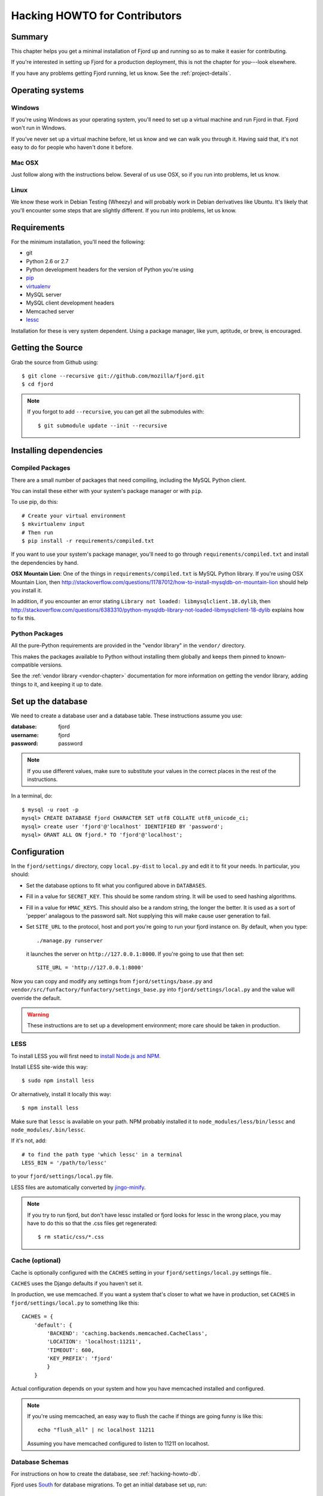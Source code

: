 .. _hacking-howto-chapter:

==============================
Hacking HOWTO for Contributors
==============================


Summary
=======

This chapter helps you get a minimal installation of Fjord up and
running so as to make it easier for contributing.

If you're interested in setting up Fjord for a production deployment,
this is not the chapter for you---look elsewhere.

If you have any problems getting Fjord running, let us know. See the
:ref:`project-details`.


Operating systems
=================

Windows
-------

If you're using Windows as your operating system, you'll need to set
up a virtual machine and run Fjord in that. Fjord won't run in
Windows.

If you've never set up a virtual machine before, let us know and we
can walk you through it. Having said that, it's not easy to do for
people who haven't done it before.


Mac OSX
-------

Just follow along with the instructions below. Several of us use OSX,
so if you run into problems, let us know.


Linux
-----

We know these work in Debian Testing (Wheezy) and will probably work
in Debian derivatives like Ubuntu. It's likely that you'll encounter
some steps that are slightly different. If you run into problems, let
us know.


Requirements
============

For the minimum installation, you'll need the following:

* git
* Python 2.6 or 2.7
* Python development headers for the version of Python you're using
* `pip <http://pip.readthedocs.org/en/latest/>`_
* `virtualenv <http://www.virtualenv.org/en/latest/>`_
* MySQL server
* MySQL client development headers
* Memcached server
* `lessc <http://lesscss.org/>`_

Installation for these is very system dependent. Using a package
manager, like yum, aptitude, or brew, is encouraged.


Getting the Source
==================

Grab the source from Github using::

    $ git clone --recursive git://github.com/mozilla/fjord.git
    $ cd fjord

.. Note::

   If you forgot to add ``--recursive``, you can get all the
   submodules with::

       $ git submodule update --init --recursive


Installing dependencies
=======================

Compiled Packages
-----------------

There are a small number of packages that need compiling, including
the MySQL Python client.

You can install these either with your system's package manager or
with ``pip``.

To use pip, do this::

    # Create your virtual environment
    $ mkvirtualenv input
    # Then run
    $ pip install -r requirements/compiled.txt

If you want to use your system's package manager, you'll need to go
through ``requirements/compiled.txt`` and install the dependencies by
hand.

**OSX Mountain Lion**: One of the things in
``requirements/compiled.txt`` is MySQL Python library.  If you're
using OSX Mountain Lion, then
`<http://stackoverflow.com/questions/11787012/how-to-install-mysqldb-on-mountain-lion>`_
should help you install it.

In addition, if you encounter an error stating
``Library not loaded: libmysqlclient.18.dylib``, then
`<http://stackoverflow.com/questions/6383310/python-mysqldb-library-not-loaded-libmysqlclient-18-dylib>`_
explains how to fix this.


Python Packages
---------------

All the pure-Python requirements are provided in the "vendor library"
in the ``vendor/`` directory.

This makes the packages available to Python without installing them
globally and keeps them pinned to known-compatible versions.

See the :ref:`vendor library <vendor-chapter>` documentation for more
information on getting the vendor library, adding things to it, and
keeping it up to date.


.. _hacking-howto-db:

Set up the database
===================

We need to create a database user and a database table. These
instructions assume you use:

:database: fjord
:username: fjord
:password: password

.. Note::

   If you use different values, make sure to substitute your values in
   the correct places in the rest of the instructions.


In a terminal, do::

    $ mysql -u root -p
    mysql> CREATE DATABASE fjord CHARACTER SET utf8 COLLATE utf8_unicode_ci;
    mysql> create user 'fjord'@'localhost' IDENTIFIED BY 'password';
    mysql> GRANT ALL ON fjord.* TO 'fjord'@'localhost';


.. _hacking-howto-configuration:

Configuration
=============

In the ``fjord/settings/`` directory, copy ``local.py-dist`` to
``local.py`` and edit it to fit your needs. In particular, you
should:

* Set the database options to fit what you configured above in
  ``DATABASES``.
* Fill in a value for ``SECRET_KEY``. This should be some random
  string. It will be used to seed hashing algorithms.
* Fill in a value for ``HMAC_KEYS``. This should also be a random
  string, the longer the better. It is used as a sort of 'pepper'
  analagous to the password salt. Not supplying this will make cause
  user generation to fail.
* Set ``SITE_URL`` to the protocol, host and port you're going to run
  your fjord instance on. By default, when you type::

      ./manage.py runserver

  it launches the server on ``http://127.0.0.1:8000``. If you're going
  to use that then set::

      SITE_URL = 'http://127.0.0.1:8000'


Now you can copy and modify any settings from
``fjord/settings/base.py`` and
``vendor/src/funfactory/funfactory/settings_base.py`` into
``fjord/settings/local.py`` and the value will override the default.

.. Warning::

   These instructions are to set up a development environment; more
   care should be taken in production.


LESS
----

To install LESS you will first need to `install Node.js and NPM
<https://github.com/joyent/node/wiki/Installing-Node.js-via-package-manager>`_.

Install LESS site-wide this way::

    $ sudo npm install less

Or alternatively, install it locally this way::

    $ npm install less

Make sure that ``lessc`` is available on your path. NPM probably
installed it to ``node_modules/less/bin/lessc`` and
``node_modules/.bin/lessc``.

If it's not, add::

    # to find the path type 'which lessc' in a terminal
    LESS_BIN = '/path/to/lessc'

to your ``fjord/settings/local.py`` file.

LESS files are automatically converted by `jingo-minify
<https://github.com/jsocol/jingo-minify>`_.

.. Note::

   If you try to run fjord, but don't have lessc installed
   or fjord looks for lessc in the wrong place, you may have
   to do this so that the .css files get regenerated::

       $ rm static/css/*.css


Cache (optional)
----------------

Cache is optionally configured with the ``CACHES`` setting in your
``fjord/settings/local.py`` settings file..

``CACHES`` uses the Django defaults if you haven't set it.

In production, we use memcached. If you want a system that's closer to
what we have in production, set ``CACHES`` in
``fjord/settings/local.py`` to something like this::

    CACHES = {
        'default': {
            'BACKEND': 'caching.backends.memcached.CacheClass',
            'LOCATION': 'localhost:11211',
            'TIMEOUT': 600,
            'KEY_PREFIX': 'fjord'
            }
        }


Actual configuration depends on your system and how you have memcached
installed and configured.

.. Note::

   If you're using memcached, an easy way to flush the cache if things
   are going funny is like this::

       echo "flush_all" | nc localhost 11211

   Assuming you have memcached configured to listen to 11211 on
   localhost.


.. _hacking-howto-schemas:

Database Schemas
----------------

For instructions on how to create the database, see
:ref:`hacking-howto-db`.

Fjord uses `South <http://south.aeracode.org>`_ for database
migrations.  To get an initial database set up, run::

    $ ./manage.py syncdb         # To get South ready
    $ ./manage.py migrate --all  # To run the initial migrations


You'll now have an empty but up-to-date database!

Finally, if you weren't asked to create a superuser and created one
already, you'll probably want to create a superuser. Just use Django's
``createsuperuser`` management command::

    $ ./manage.py createsuperuser

and follow the prompts.

.. Note::

   Fjord uses `Persona <https://login.persona.org/>`_ for
   authentication. When you log into your local fjord instance, you'll
   be using the email address that you set up with
   ``createsuperuser``.

   Make sure it's a valid email address that you have set up with
   Persona.


Testing it out
==============

To start the dev server, run ``./manage.py runserver``, then open up
``http://127.0.0.1:8000``.

If everything's working, you should see a somewhat empty version of
the Input home page!


.. _setting-up-tests:

Setting up the tests
--------------------

Let's do the setup required for running tests.

You'll need to add an extra grant in MySQL for your database user::

    $ mysql -u root -p
    mysql> GRANT ALL ON test_fjord.* TO fjord@localhost;

.. Note::

   If you used different values, make sure to substitute your values
   in the correct places in the rest of the instructions.

The test suite will create and use this database, to keep any data in
your development database safe from tests.

Running the test suite is easy::

    $ ./manage.py test -s --noinput --logging-clear-handlers

For more information, see the :ref:`test documentation
<tests-chapter>`.


Getting sample data
===================

You can get sample data in your db by running::

    $ ./manage.py generatedata

This will generate 5 happy things and 5 sad things so that your Fjord
instance has something to look at.

If you want to generate a lot of random sample data, then do::

    $ ./manage.py generatedata --with=samplesize=1000

That'll generate 1000 random responses. You can re-run that and also
pass it different amounts. It'll generate random sample data starting
at now and working backwards.


Advanced install
================

After reading the above, you should have everything you need for a
minimal working install which lets you run Fjord and work on many
parts of it.

However, it's missing some things:

* locales: See :ref:`l10n-chapter` for details.
* ElasticSearch: See :ref:`es-chapter` for details.


Troubleshooting
===============

Criminy! I can't get this damn Persona login working!
-----------------------------------------------------

When you log in, do you end up on the dashboard page, but not logged
in?

Are you seeing a "misconfigured" error?

If so, make sure you have the following set in
``fjord/settings/local.py``::

    DEBUG = True

    # The value should be a non-empty string.
    SECRET_KEY = 'some secret key'

    # The value should be the protocol, host, and port that you use
    # to access the site. If this doesn't match, then you'll get
    # a "misconfigured" error.
    SITE_URL = 'http://127.0.0.1:8000'

    SESSION_COOKIE_SECURE = False


See `the django-browserid troubleshooting docs
<https://django-browserid.readthedocs.org/en/latest/details/troubleshooting.html>`_
for more details.

